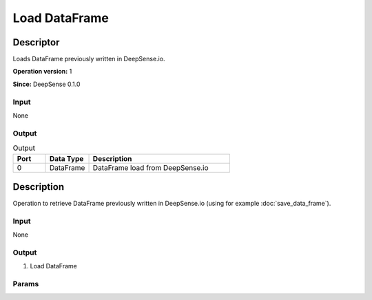 .. Copyright (c) 2015, CodiLime, Inc.

.. DEVELOPERS ONLY ?

Load DataFrame
==============

==========
Descriptor
==========

Loads DataFrame previously written in DeepSense.io.

**Operation version:** 1

**Since:** DeepSense 0.1.0

-----
Input
-----
None

------
Output
------

.. list-table:: Output
   :widths: 15 20 65
   :header-rows: 1

   * - Port
     - Data Type
     - Description
   * - 0
     - DataFrame
     - DataFrame load from DeepSense.io


===========
Description
===========
Operation to retrieve DataFrame previously written in DeepSense.io
(using for example :doc:`save_data_frame`).

-----
Input
-----
None

------
Output
------

1. Load DataFrame

------
Params
------
.. only:: developers

  1. ``id: String`` - unique id of the DataFrame. Operation assumes that id is a
  correct id of an existing DataFrame.

.. only:: clients

  None


